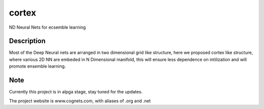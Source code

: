 ======
cortex
======


ND Neural Nets for ecsemble learning


Description
===========

Most of the Deep Neural nets are arranged in two dimensional grid like structure, here we proposed cortex like structure, where various 2D NN are embeded in N Dimensional manifold, this will ensure less dependence on intilization and will promote ensemble learning.

Note
====

Currently this project is in alpga stage, stay tuned for the updates.

The project website is www.cognets.com, with aliases of .org and .net
